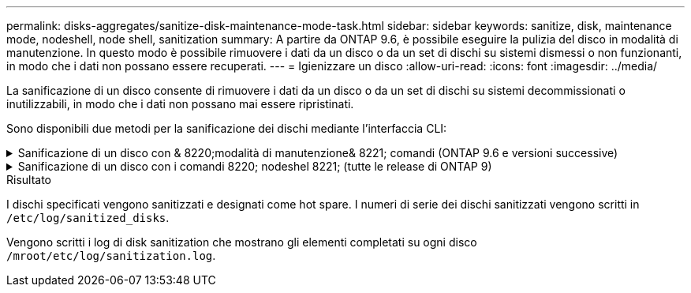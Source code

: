---
permalink: disks-aggregates/sanitize-disk-maintenance-mode-task.html 
sidebar: sidebar 
keywords: sanitize, disk, maintenance mode, nodeshell, node shell, sanitization 
summary: A partire da ONTAP 9.6, è possibile eseguire la pulizia del disco in modalità di manutenzione. In questo modo è possibile rimuovere i dati da un disco o da un set di dischi su sistemi dismessi o non funzionanti, in modo che i dati non possano essere recuperati. 
---
= Igienizzare un disco
:allow-uri-read: 
:icons: font
:imagesdir: ../media/


[role="lead"]
La sanificazione di un disco consente di rimuovere i dati da un disco o da un set di dischi su sistemi decommissionati o inutilizzabili, in modo che i dati non possano mai essere ripristinati.

Sono disponibili due metodi per la sanificazione dei dischi mediante l'interfaccia CLI:

.Sanificazione di un disco con & 8220;modalità di manutenzione& 8221; comandi (ONTAP 9.6 e versioni successive)
[%collapsible]
====
A partire da ONTAP 9.6, è possibile eseguire la pulizia del disco in modalità di manutenzione.

.Prima di iniziare
* I dischi non possono essere dischi con crittografia automatica (SED).
+
È necessario utilizzare `storage encryption disk sanitize` Comando per sanificare un SED.

+
link:../encryption-at-rest/index.html["Crittografia dei dati inattivi"]



.Fasi
. Avviare in modalità di manutenzione.
+
.. Uscire dalla shell corrente immettendo `halt`.
+
Viene visualizzato il prompt DEL CARICATORE.

.. Accedere alla modalità di manutenzione immettendo `boot_ontap maint`.
+
Una volta visualizzate alcune informazioni, viene visualizzato il prompt della modalità di manutenzione.



. Se i dischi da sanificare sono partizionati, dispartizionare ciascun disco:
+

NOTE: Il comando per dispartizionare un disco è disponibile solo a livello di DIAG e deve essere eseguito solo sotto la supervisione del supporto NetApp. Si consiglia vivamente di contattare il supporto NetApp prima di procedere. Consultare anche l'articolo della Knowledge base link:https://kb.netapp.com/Advice_and_Troubleshooting/Data_Storage_Systems/FAS_Systems/How_to_unpartition_a_spare_drive_in_ONTAP["Come dispartizionare un disco spare in ONTAP"^]

+
`disk unpartition _disk_name_`

. Igienizzare i dischi specificati:
+
`disk sanitize start [-p _pattern1_|-r [-p _pattern2_|-r [-p _pattern3_|-r]]] [-c _cycle_count_] _disk_list_`

+

NOTE: Non spegnere il nodo, interrompere la connettività dello storage o rimuovere i dischi di destinazione durante la pulizia. Se la pulizia viene interrotta durante la fase di formattazione, la fase di formattazione deve essere riavviata e completata prima che i dischi siano stati sanitizzati e pronti per essere restituiti al pool di riserva. Se è necessario interrompere il processo di sanificazione, è possibile farlo utilizzando `disk sanitize abort` comando. Se i dischi specificati sono sottoposti alla fase di formattazione della disinfezione, l'interruzione non avviene fino al completamento della fase.

+
 `-p` `_pattern1_` `-p` `_pattern2_` `-p` `_pattern3_` specifica un ciclo di uno o tre modelli di sovrascrittura di byte esadecimali definiti dall'utente che possono essere applicati in successione ai dischi da sanificare. Il modello predefinito è tre passaggi, utilizzando 0x55 per il primo passaggio, 0xaa per il secondo passaggio e 0x3c per il terzo passaggio.

+
`-r` sostituisce una sovrascrittura ripetuta con una sovrascrittura casuale per uno o tutti i passaggi.

+
`-c` `_cycle_count_` specifica il numero di volte in cui vengono applicati i modelli di sovrascrittura specificati. Il valore predefinito è un ciclo. Il valore massimo è di sette cicli.

+
`_disk_list_` Specifica un elenco degli ID dei dischi spare da sanificare, separati da spazio.

. Se lo si desidera, controllare lo stato del processo di pulizia del disco:
+
`disk sanitize status [_disk_list_]`

. Una volta completato il processo di sanificazione, riportare i dischi allo stato spare per ciascun disco:
+
`disk sanitize release _disk_name_`

. Uscire dalla modalità di manutenzione.


====
.Sanificazione di un disco con i comandi 8220; nodeshel 8221; (tutte le release di ONTAP 9)
[%collapsible]
====
Per tutte le versioni di ONTAP 9, quando la disinfezione del disco viene attivata utilizzando comandi nodeshell, alcuni comandi ONTAP di basso livello sono disattivati. Una volta attivata la sanificazione del disco su un nodo, non è possibile disattivarla.

.Prima di iniziare
* I dischi devono essere dischi spare; devono essere di proprietà di un nodo, ma non devono essere utilizzati in un Tier locale (aggregato).
+
Se i dischi sono partizionati, nessuna partizione può essere utilizzata in un Tier locale (aggregato).

* I dischi non possono essere dischi con crittografia automatica (SED).
+
È necessario utilizzare `storage encryption disk sanitize` Comando per sanificare un SED.

+
link:../encryption-at-rest/index.html["Crittografia dei dati inattivi"]

* I dischi non possono far parte di un pool di storage.


.Fasi
. Se i dischi da sanificare sono partizionati, dispartizionare ciascun disco:
+
--

NOTE: Il comando per dispartizionare un disco è disponibile solo a livello di DIAG e deve essere eseguito solo sotto la supervisione del supporto NetApp. **Si consiglia vivamente di contattare il supporto NetApp prima di procedere.** è inoltre possibile consultare l'articolo della Knowledge base link:https://kb.netapp.com/Advice_and_Troubleshooting/Data_Storage_Systems/FAS_Systems/How_to_unpartition_a_spare_drive_in_ONTAP["Come dispartizionare un disco spare in ONTAP"^].

--
+
`disk unpartition _disk_name_`

. Immettere il nodeshell per il nodo proprietario dei dischi che si desidera disinfettare:
+
`system node run -node _node_name_`

. Abilitare la sanificazione del disco:
+
`options licensed_feature.disk_sanitization.enable on`

+
Viene richiesto di confermare il comando perché è irreversibile.

. Passa al livello avanzato di privilegi più avanzato:
+
`priv set advanced`

. Igienizzare i dischi specificati:
+
`disk sanitize start [-p pattern1|-r [-p pattern2|-r [-p pattern3|-r]]] [-c cycle_count] disk_list`

+

NOTE: Non spegnere il nodo, interrompere la connettività dello storage o rimuovere i dischi di destinazione durante la pulizia. Se la pulizia viene interrotta durante la fase di formattazione, la fase di formattazione deve essere riavviata e completata prima che i dischi siano stati sanitizzati e pronti per essere restituiti al pool di riserva. Se è necessario interrompere il processo di sanificazione, è possibile farlo utilizzando il comando disk sanitize abortor. Se i dischi specificati sono sottoposti alla fase di formattazione della disinfezione, l'interruzione non avviene fino al completamento della fase.

+
`-p pattern1 -p pattern2 -p pattern3` specifica un ciclo di uno o tre modelli di sovrascrittura di byte esadecimali definiti dall'utente che possono essere applicati in successione ai dischi da sanificare. Il modello predefinito è tre passaggi, utilizzando 0x55 per il primo passaggio, 0xaa per il secondo passaggio e 0x3c per il terzo passaggio.

+
`-r` sostituisce una sovrascrittura ripetuta con una sovrascrittura casuale per uno o tutti i passaggi.

+
`-c cycle_count` specifica il numero di volte in cui vengono applicati i modelli di sovrascrittura specificati.

+
Il valore predefinito è un ciclo. Il valore massimo è di sette cicli.

+
`disk_list` Specifica un elenco degli ID dei dischi spare da sanificare, separati da spazio.

. Se si desidera controllare lo stato del processo di pulizia del disco:
+
`disk sanitize status [disk_list]`

. Una volta completato il processo di sanificazione, riportare i dischi allo stato spare:
+
`disk sanitize release _disk_name_`

. Torna al livello di privilegio admin nodeshell:
+
`priv set admin`

. Tornare all'interfaccia utente di ONTAP:
+
`exit`

. Determinare se tutti i dischi sono stati riportati allo stato spare:
+
`storage aggregate show-spare-disks`

+
[cols="1,2"]
|===


| Se... | Quindi... 


| Tutti i dischi sanitizzati sono elencati come spare | Hai finito. I dischi sono stati sanitizzati e in stato spare. 


| Alcuni dischi sanitizzati non sono elencati come dischi di riserva  a| 
Attenersi alla seguente procedura:

.. Accedere alla modalità avanzata dei privilegi:
+
`set -privilege advanced`

.. Assegnare i dischi sanitizzati non assegnati al nodo appropriato per ciascun disco:
+
`storage disk assign -disk _disk_name_ -owner _node_name_`

.. Riportare i dischi allo stato spare per ciascun disco:
+
`storage disk unfail -disk _disk_name_ -s -q`

.. Tornare alla modalità amministrativa:
+
`set -privilege admin`



|===


====
.Risultato
I dischi specificati vengono sanitizzati e designati come hot spare. I numeri di serie dei dischi sanitizzati vengono scritti in `/etc/log/sanitized_disks`.

Vengono scritti i log di disk sanitization che mostrano gli elementi completati su ogni disco `/mroot/etc/log/sanitization.log`.
